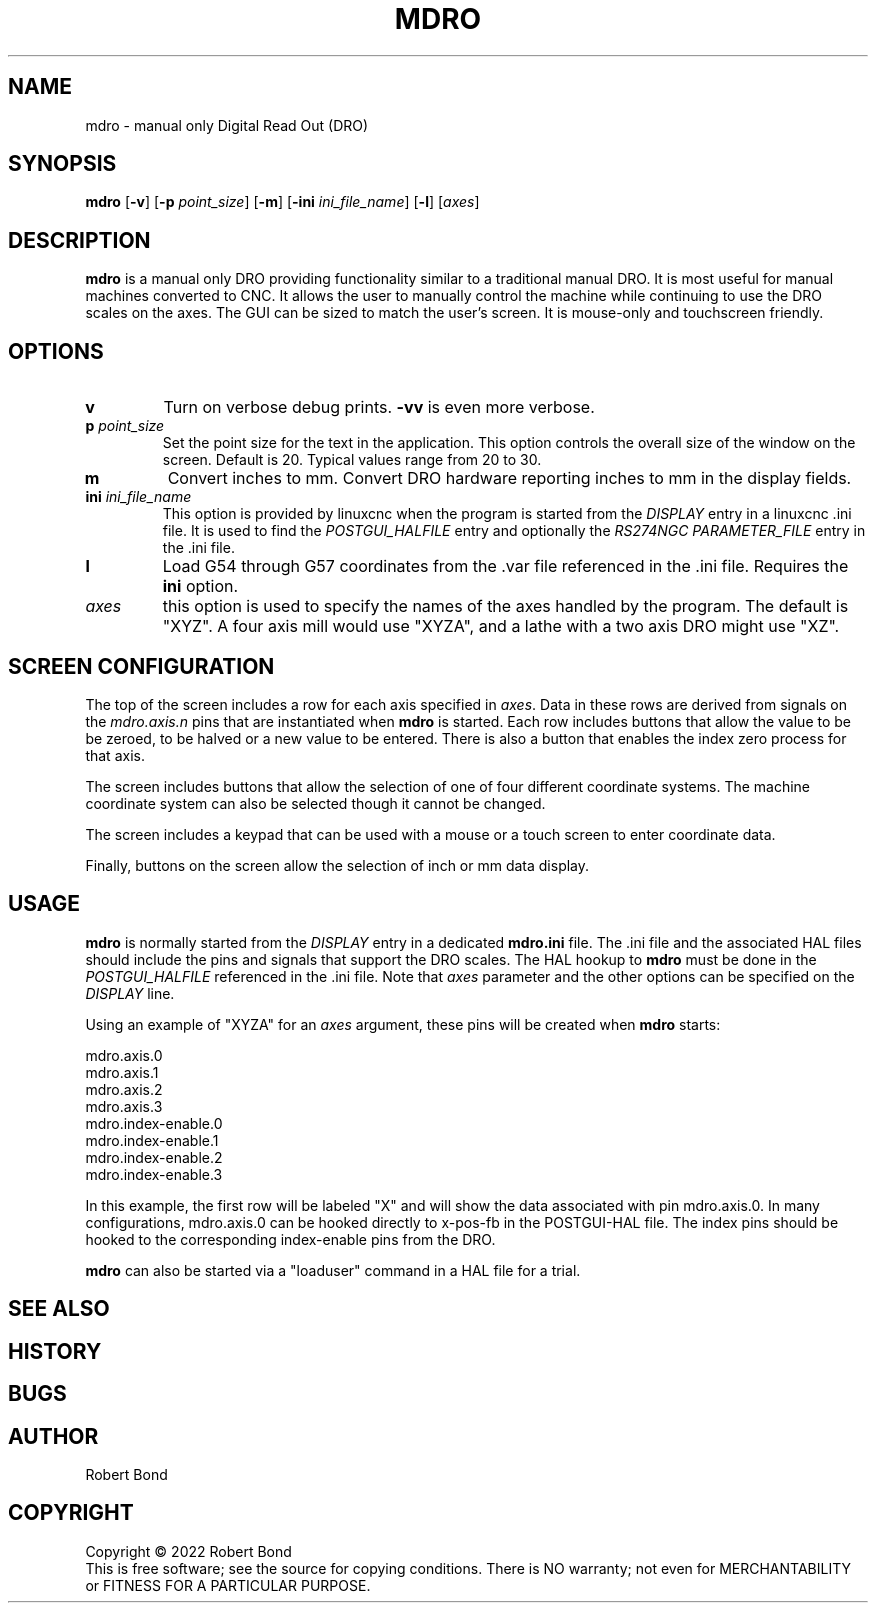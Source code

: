 .\" Copyright (c) 2022 Robert Bond
.\"
.\" This is free documentation; you can redistribute it and/or
.\" modify it under the terms of the GNU General Public License as
.\" published by the Free Software Foundation; either version 2 of
.\" the License, or (at your option) any later version.
.\"
.\" The GNU General Public License's references to "object code"
.\" and "executables" are to be interpreted as the output of any
.\" document formatting or typesetting system, including
.\" intermediate and printed output.
.\"
.\" This manual is distributed in the hope that it will be useful,
.\" but WITHOUT ANY WARRANTY; without even the implied warranty of
.\" MERCHANTABILITY or FITNESS FOR A PARTICULAR PURPOSE.  See the
.\" GNU General Public License for more details.
.\"
.\" You should have received a copy of the GNU General Public
.\" License along with this manual; if not, write to the Free
.\" Software Foundation, Inc., 51 Franklin Street, Fifth Floor, Boston, MA 02110-1301,
.\" USA.
.\"
.\"
.\"
.TH MDRO "1"  "2022-04-01" "LinuxCNC Documentation" "HAL User's Manual"
.SH NAME
mdro \- manual only Digital Read Out (DRO)
.SH SYNOPSIS
.B mdro
[\fB\-v\fR] [\fB\-p\fR \fIpoint_size\fR] [\fB\-m\fR] [\fB\-ini\fR \fIini_file_name\fR] [\fB\-l\fR] [\fIaxes\fR]
.SH DESCRIPTION
\fBmdro\fR is a manual only DRO providing functionality similar to a
traditional manual DRO. It is most useful for manual machines 
converted to CNC. It allows the user to manually control the
machine while continuing to use the DRO scales on the axes.
The GUI can be sized to match the user's screen. It is
mouse-only and touchscreen friendly.
.SH OPTIONS
.TP
\fBv\fR 
Turn on verbose debug prints. \fB-vv\fR is even more verbose.
.TP
\fBp\fR \fIpoint_size\fR
Set the point size for the text in the application. This option controls
the overall size of the window on the screen. Default is 20. Typical values 
range from 20 to 30.
.TP
\fBm\fR
Convert inches to mm. Convert DRO hardware reporting inches to mm in the display
fields.
.TP
\fBini\fR \fIini_file_name\fR
This option is provided by linuxcnc when the program is
started from the \fIDISPLAY\fR entry in a linuxcnc .ini file. It is used to
find the \fIPOSTGUI_HALFILE\fR entry and optionally the \fIRS274NGC\fR
\fIPARAMETER_FILE\fR entry in the .ini file.
.TP
\fBl\fR
Load G54 through G57 coordinates from the .var file referenced in the .ini
file. Requires the \fBini\fR option.
.TP
\fIaxes\fR
this option is used to specify the names of the axes handled by the program.
The default is "XYZ". A four axis mill would use "XYZA", and a lathe with a two
axis DRO might use "XZ".

.SH SCREEN CONFIGURATION
The top of the screen includes a row for each axis specified in \fIaxes\fR. Data in
these rows are derived from signals on the \fImdro.axis.n\fR pins that are
instantiated when \fBmdro\fR is started. Each row includes buttons that
allow the value to be be zeroed, to be halved or a new value to be entered. There is
also a button that enables the index zero process for that axis.

The screen includes buttons that allow the selection of one of four different
coordinate systems. The machine coordinate system can also be selected though it
cannot be changed. 

The screen includes a keypad that can be used with a mouse or a touch screen to
enter coordinate data.

Finally, buttons on the screen allow the selection of inch or mm data display.

.SH USAGE
\fBmdro\fR is normally started from the \fIDISPLAY\fR entry in a dedicated
\fBmdro.ini\fR file.  The .ini file and the associated HAL files  should
include the pins and signals that support the DRO scales. The HAL hookup to 
\fBmdro\fR must be done in the \fIPOSTGUI_HALFILE\fR referenced in the .ini file.
Note that \fIaxes\fR parameter and the other options can be specified on the
\fIDISPLAY\fR line. 

Using an example of "XYZA" for an \fIaxes\fR argument, these pins will be created
when \fBmdro\fR starts:

 mdro.axis.0
 mdro.axis.1
 mdro.axis.2
 mdro.axis.3
 mdro.index-enable.0
 mdro.index-enable.1
 mdro.index-enable.2
 mdro.index-enable.3

In this example, the first row will be labeled "X" and will show the data associated
with pin mdro.axis.0. In many configurations, mdro.axis.0 can be hooked directly
to x-pos-fb in the POSTGUI-HAL file. The index pins should be hooked to the
corresponding index-enable pins from the DRO.

\fBmdro\fR can also be started via a "loaduser" command in a HAL file for a trial.
.SH "SEE ALSO"
.P

.SH HISTORY
.P

.SH BUGS
.P

.SH AUTHOR
Robert Bond
.SH COPYRIGHT
Copyright \(co 2022 Robert Bond
.br
This is free software; see the source for copying conditions.  There is NO
warranty; not even for MERCHANTABILITY or FITNESS FOR A PARTICULAR PURPOSE.
